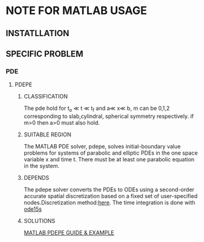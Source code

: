 * NOTE FOR MATLAB USAGE
** INSTATLLATION
** SPECIFIC PROBLEM
*** PDE
**** PDEPE
***** CLASSIFICATION
\begin{equation}
c(x,t,u,\frac{\partial u}{\partial x})\frac{\partial u}{\partial
t}=x^{-m}\frac{\partial u}{\partial x}(x^mf(x,t,u,\frac{\partial
u}{\partial x}))+s(x,t,u,\frac{\partial u}{\partial x})
\end{equation}
The pde hold for t_o \ll t \ll t_f and a\ll x\ll b, m can be 0,1,2 corresponding to slab,cylindral, spherical symmetry
respectively. if m>0 then a>0 must also hold.
***** SUITABLE REGION
The MATLAB PDE solver, pdepe, solves initial-boundary value problems for systems of parabolic and elliptic PDEs in the one space variable x and time t. There must be at least one parabolic equation in the system.
***** DEPENDS
The pdepe solver converts the PDEs to ODEs using a second-order
accurate spatial discretization based on a fixed set of user-specified
nodes.Discretization method:[[http://www.mathworks.com/help/matlab/math/selected-bibliography-for-differential-equations.html#f1-697835][here]]. The time integration is done with
[[http://www.mathworks.com/help/matlab/ref/ode15s.html][ode15s]]
***** SOLUTIONS
[[http://www.mathworks.com/help/matlab/math/partial-differential-equations.html][MATLAB PDEPE GUIDE & EXAMPLE]]




